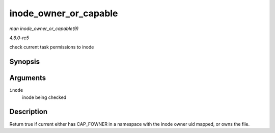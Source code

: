 .. -*- coding: utf-8; mode: rst -*-

.. _API-inode-owner-or-capable:

======================
inode_owner_or_capable
======================

*man inode_owner_or_capable(9)*

*4.6.0-rc5*

check current task permissions to inode


Synopsis
========

.. c:function:: bool inode_owner_or_capable( const struct inode * inode )

Arguments
=========

``inode``
    inode being checked


Description
===========

Return true if current either has CAP_FOWNER in a namespace with the
inode owner uid mapped, or owns the file.


.. ------------------------------------------------------------------------------
.. This file was automatically converted from DocBook-XML with the dbxml
.. library (https://github.com/return42/sphkerneldoc). The origin XML comes
.. from the linux kernel, refer to:
..
.. * https://github.com/torvalds/linux/tree/master/Documentation/DocBook
.. ------------------------------------------------------------------------------
